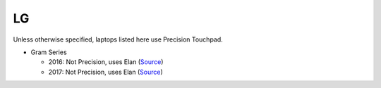 LG
==

Unless otherwise specified, laptops listed here use Precision Touchpad.

- Gram Series

  - 2016: Not Precision, uses Elan (`Source <https://youtu.be/jdiAraeA_8k?t=6m46s>`_)
  - 2017: Not Precision, uses Elan (`Source <https://youtu.be/O82mvIMBzPg?t=3m15s>`_)
